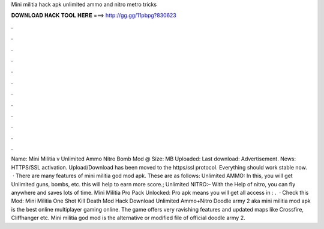 Mini militia hack apk unlimited ammo and nitro metro tricks

𝐃𝐎𝐖𝐍𝐋𝐎𝐀𝐃 𝐇𝐀𝐂𝐊 𝐓𝐎𝐎𝐋 𝐇𝐄𝐑𝐄 ===> http://gg.gg/11pbpg?830623

.

.

.

.

.

.

.

.

.

.

.

.

Name: Mini Militia v Unlimited Ammo Nitro Bomb Mod @ Size: MB Uploaded: Last download: Advertisement.  News: HTTPS/SSL activation. Upload/Download has been moved to the https/ssl protocol. Everything should work stable now.  · There are many features of mini militia god mod apk. These are as follows: Unlimited AMMO: In this, you will get Unlimited guns, bombs, etc. this will help to earn more score.; Unlimited NITRO:– With the Help of nitro, you can fly anywhere and saves lots of time. Mini Militia Pro Pack Unlocked: Pro apk means you will get all access in : .  · Check this Mod: Mini Militia One Shot Kill Death Mod Hack Download Unlimited Ammo+Nitro Doodle army 2 aka mini militia mod apk is the best online multiplayer gaming online. The game offers very ravishing features and updated maps like Crossfire, Cliffhanger etc. Mini militia god mod is the alternative or modified file of official doodle army 2.